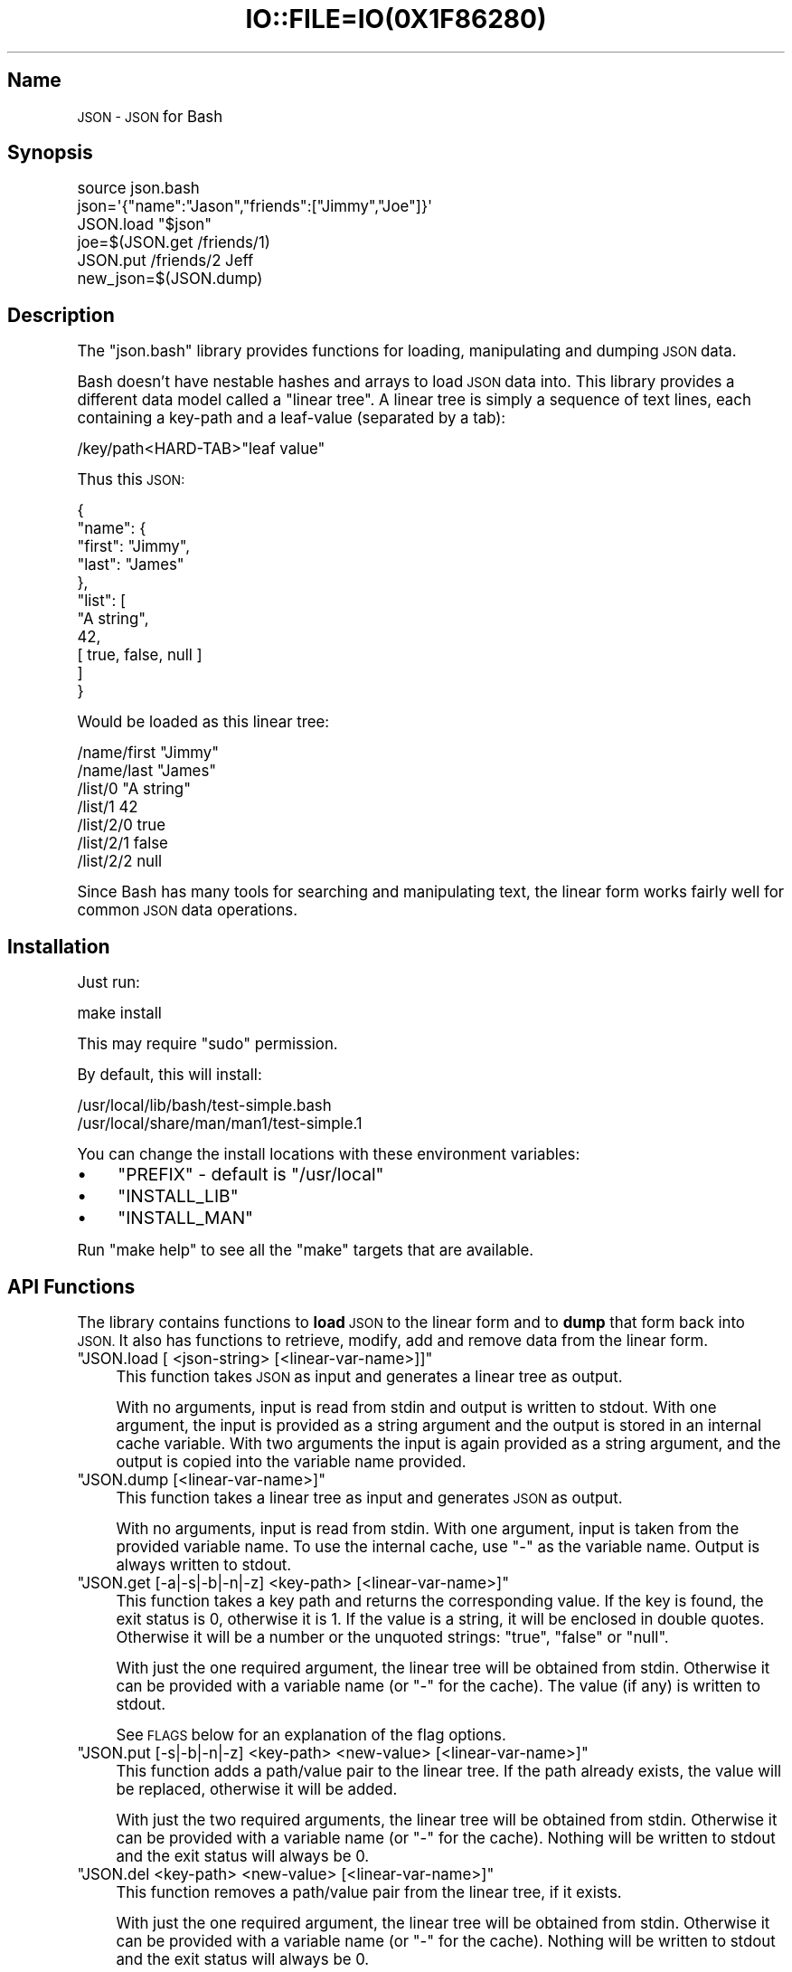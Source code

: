 .\" Automatically generated by Pod::Man 2.27 (Pod::Simple 3.28)
.\"
.\" Standard preamble:
.\" ========================================================================
.de Sp \" Vertical space (when we can't use .PP)
.if t .sp .5v
.if n .sp
..
.de Vb \" Begin verbatim text
.ft CW
.nf
.ne \\$1
..
.de Ve \" End verbatim text
.ft R
.fi
..
.\" Set up some character translations and predefined strings.  \*(-- will
.\" give an unbreakable dash, \*(PI will give pi, \*(L" will give a left
.\" double quote, and \*(R" will give a right double quote.  \*(C+ will
.\" give a nicer C++.  Capital omega is used to do unbreakable dashes and
.\" therefore won't be available.  \*(C` and \*(C' expand to `' in nroff,
.\" nothing in troff, for use with C<>.
.tr \(*W-
.ds C+ C\v'-.1v'\h'-1p'\s-2+\h'-1p'+\s0\v'.1v'\h'-1p'
.ie n \{\
.    ds -- \(*W-
.    ds PI pi
.    if (\n(.H=4u)&(1m=24u) .ds -- \(*W\h'-12u'\(*W\h'-12u'-\" diablo 10 pitch
.    if (\n(.H=4u)&(1m=20u) .ds -- \(*W\h'-12u'\(*W\h'-8u'-\"  diablo 12 pitch
.    ds L" ""
.    ds R" ""
.    ds C` ""
.    ds C' ""
'br\}
.el\{\
.    ds -- \|\(em\|
.    ds PI \(*p
.    ds L" ``
.    ds R" ''
.    ds C`
.    ds C'
'br\}
.\"
.\" Escape single quotes in literal strings from groff's Unicode transform.
.ie \n(.g .ds Aq \(aq
.el       .ds Aq '
.\"
.\" If the F register is turned on, we'll generate index entries on stderr for
.\" titles (.TH), headers (.SH), subsections (.SS), items (.Ip), and index
.\" entries marked with X<> in POD.  Of course, you'll have to process the
.\" output yourself in some meaningful fashion.
.\"
.\" Avoid warning from groff about undefined register 'F'.
.de IX
..
.nr rF 0
.if \n(.g .if rF .nr rF 1
.if (\n(rF:(\n(.g==0)) \{
.    if \nF \{
.        de IX
.        tm Index:\\$1\t\\n%\t"\\$2"
..
.        if !\nF==2 \{
.            nr % 0
.            nr F 2
.        \}
.    \}
.\}
.rr rF
.\" ========================================================================
.\"
.IX Title "IO::FILE=IO(0X1F86280) 1"
.TH IO::FILE=IO(0X1F86280) 1 "2015-01-25" "perl v5.18.1" "User Contributed Perl Documentation"
.\" For nroff, turn off justification.  Always turn off hyphenation; it makes
.\" way too many mistakes in technical documents.
.if n .ad l
.nh
.SH "Name"
.IX Header "Name"
\&\s-1JSON \- JSON\s0 for Bash
.SH "Synopsis"
.IX Header "Synopsis"
.Vb 1
\&    source json.bash
\&
\&    json=\*(Aq{"name":"Jason","friends":["Jimmy","Joe"]}\*(Aq
\&    JSON.load "$json"
\&    joe=$(JSON.get /friends/1)
\&    JSON.put /friends/2 Jeff
\&    new_json=$(JSON.dump)
.Ve
.SH "Description"
.IX Header "Description"
The \f(CW\*(C`json.bash\*(C'\fR library provides functions for loading, manipulating and dumping \s-1JSON\s0 data.
.PP
Bash doesn't have nestable hashes and arrays to load \s-1JSON\s0 data into. This library provides a different data model called a \*(L"linear tree\*(R". A linear tree is simply a sequence of text lines, each containing a key-path and a leaf-value (separated by a tab):
.PP
.Vb 1
\&    /key/path<HARD\-TAB>"leaf value"
.Ve
.PP
Thus this \s-1JSON:\s0
.PP
.Vb 11
\&    {
\&      "name": {
\&        "first": "Jimmy",
\&        "last": "James"
\&      },
\&      "list": [
\&        "A string",
\&        42,
\&        [ true, false, null ]
\&      ]
\&    }
.Ve
.PP
Would be loaded as this linear tree:
.PP
.Vb 7
\&    /name/first "Jimmy"
\&    /name/last  "James"
\&    /list/0     "A string"
\&    /list/1     42
\&    /list/2/0   true
\&    /list/2/1   false
\&    /list/2/2   null
.Ve
.PP
Since Bash has many tools for searching and manipulating text, the linear form works fairly well for common \s-1JSON\s0 data operations.
.SH "Installation"
.IX Header "Installation"
Just run:
.PP
.Vb 1
\&    make install
.Ve
.PP
This may require \f(CW\*(C`sudo\*(C'\fR permission.
.PP
By default, this will install:
.PP
.Vb 2
\&    /usr/local/lib/bash/test\-simple.bash
\&    /usr/local/share/man/man1/test\-simple.1
.Ve
.PP
You can change the install locations with these environment variables:
.IP "\(bu" 4
\&\f(CW\*(C`PREFIX\*(C'\fR \- default is \f(CW\*(C`/usr/local\*(C'\fR
.IP "\(bu" 4
\&\f(CW\*(C`INSTALL_LIB\*(C'\fR
.IP "\(bu" 4
\&\f(CW\*(C`INSTALL_MAN\*(C'\fR
.PP
Run \f(CW\*(C`make help\*(C'\fR to see all the \f(CW\*(C`make\*(C'\fR targets that are available.
.SH "API Functions"
.IX Header "API Functions"
The library contains functions to \fBload\fR \s-1JSON\s0 to the linear form and to \fBdump\fR that form back into \s-1JSON.\s0 It also has functions to retrieve, modify, add and remove data from the linear form.
.ie n .IP """JSON.load [ <json\-string> [<linear\-var\-name>]]""" 4
.el .IP "\f(CWJSON.load [ <json\-string> [<linear\-var\-name>]]\fR" 4
.IX Item "JSON.load [ <json-string> [<linear-var-name>]]"
This function takes \s-1JSON\s0 as input and generates a linear tree as output.
.Sp
With no arguments, input is read from stdin and output is written to stdout. With one argument, the input is provided as a string argument and the output is stored in an internal cache variable. With two arguments the input is again provided as a string argument, and the output is copied into the variable name provided.
.ie n .IP """JSON.dump [<linear\-var\-name>]""" 4
.el .IP "\f(CWJSON.dump [<linear\-var\-name>]\fR" 4
.IX Item "JSON.dump [<linear-var-name>]"
This function takes a linear tree as input and generates \s-1JSON\s0 as output.
.Sp
With no arguments, input is read from stdin. With one argument, input is taken from the provided variable name. To use the internal cache, use \f(CW\*(C`\-\*(C'\fR as the variable name. Output is always written to stdout.
.ie n .IP """JSON.get [\-a|\-s|\-b|\-n|\-z] <key\-path> [<linear\-var\-name>]""" 4
.el .IP "\f(CWJSON.get [\-a|\-s|\-b|\-n|\-z] <key\-path> [<linear\-var\-name>]\fR" 4
.IX Item "JSON.get [-a|-s|-b|-n|-z] <key-path> [<linear-var-name>]"
This function takes a key path and returns the corresponding value. If the key is found, the exit status is 0, otherwise it is 1. If the value is a string, it will be enclosed in double quotes. Otherwise it will be a number or the unquoted strings: \f(CW\*(C`true\*(C'\fR, \f(CW\*(C`false\*(C'\fR or \f(CW\*(C`null\*(C'\fR.
.Sp
With just the one required argument, the linear tree will be obtained from stdin. Otherwise it can be provided with a variable name (or \f(CW\*(C`\-\*(C'\fR for the cache). The value (if any) is written to stdout.
.Sp
See \s-1FLAGS\s0 below for an explanation of the flag options.
.ie n .IP """JSON.put [\-s|\-b|\-n|\-z] <key\-path> <new\-value> [<linear\-var\-name>]""" 4
.el .IP "\f(CWJSON.put [\-s|\-b|\-n|\-z] <key\-path> <new\-value> [<linear\-var\-name>]\fR" 4
.IX Item "JSON.put [-s|-b|-n|-z] <key-path> <new-value> [<linear-var-name>]"
This function adds a path/value pair to the linear tree. If the path already exists, the value will be replaced, otherwise it will be added.
.Sp
With just the two required arguments, the linear tree will be obtained from stdin. Otherwise it can be provided with a variable name (or \f(CW\*(C`\-\*(C'\fR for the cache). Nothing will be written to stdout and the exit status will always be 0.
.ie n .IP """JSON.del <key\-path> <new\-value> [<linear\-var\-name>]""" 4
.el .IP "\f(CWJSON.del <key\-path> <new\-value> [<linear\-var\-name>]\fR" 4
.IX Item "JSON.del <key-path> <new-value> [<linear-var-name>]"
This function removes a path/value pair from the linear tree, if it exists.
.Sp
With just the one required argument, the linear tree will be obtained from stdin. Otherwise it can be provided with a variable name (or \f(CW\*(C`\-\*(C'\fR for the cache). Nothing will be written to stdout and the exit status will always be 0.
.Sp
Heuristics will be used to determine what type the value is. The \-s flag indicates the value is a string, the \-n flag indicates a number,the \-b flag indicates a boolean and the \-z flag indicates a null value.
.ie n .IP """JSON.cache [<linear\-var\-name>]""" 4
.el .IP "\f(CWJSON.cache [<linear\-var\-name>]\fR" 4
.IX Item "JSON.cache [<linear-var-name>]"
Outputs the value of the internal linear tree cache string.
.Sp
With no arguments, the value is written to stdout. With one argument, the value is copied to the variable name provided.
.SH "Flags"
.IX Header "Flags"
The command flags \f(CW\*(C`\-a\*(C'\fR, \f(CW\*(C`\-s\*(C'\fR, \f(CW\*(C`\-n\*(C'\fR, \f(CW\*(C`\-b\*(C'\fR and \f(CW\*(C`\-z\*(C'\fR indicate the \fBtype\fR of value provided or expected, and they refer to Any, String, Number, Boolean and Null respectively. If the type of data doesn't look like the type indicated by the flag, the command will return with a status code of 2.
.PP
If \f(CW\*(C`\-a\*(C'\fR is used, the double quotes at each end (if any) will be removed for a \f(CW\*(C`JSON.get\*(C'\fR.
.PP
If \f(CW\*(C`\-s\*(C'\fR is used and the data is a string, the double quotes will be removed for a \f(CW\*(C`JSON.get\*(C'\fR or added for a \f(CW\*(C`JSON.put\*(C'\fR.
.PP
The \f(CW\*(C`\-n\*(C'\fR flag requires no value transformation, but it will cause the command to fail (status 2) if the value is not a number.
.PP
If \f(CW\*(C`\-b\*(C'\fR is used for a \f(CW\*(C`JSON.get\*(C'\fR, true will become 0 and false will become 1. \f(CW\*(C`JSON.put\*(C'\fR will do the reverse. This follows Bash's idea of using 0 for a successful return code.
.PP
The \f(CW\*(C`\-z\*(C'\fR flag on a \f(CW\*(C`JSON.get\*(C'\fR will turn \f(CW\*(C`null\*(C'\fR into the empty string, and for a \f(CW\*(C`JSON.put\*(C'\fR will turn any value into \f(CW\*(C`null\*(C'\fR.
.SH "Examples"
.IX Header "Examples"
.Vb 4
\&    # Load JSON to linear tree
\&    JSON.load "$(< file.json)" tree
\&    # or:
\&    tree=$(cat file.json | JSON.load)
\&
\&    # Get a value
\&    first_name=$(JSON.get /name/first tree)
\&    # or:
\&    first_name=$(echo "$tree" | JSON.get /name/first)
\&
\&    # Change a value
\&    JSON.put /name/first Jimmy tree
\&    # or:
\&    tree=(echo "$tree" | JSON.put /name/first Jimmy)
\&
\&    # Delete a value
\&    JSON.del /name/middle tree
\&    # or:
\&    tree=(echo "$tree" | JSON.del /name/middle)
\&
\&    # Dump a linear tree to JSON
\&    JSON.dump tree > new\-file.json
\&    # or:
\&    echo "$tree" | JSON.dump > new\-file.json
.Ve
.SH "Problems"
.IX Header "Problems"
This library is meant to be useful for solving common problems involving \s-1JSON.\s0 However, without the native \s-1JSON\s0 object model in Bash, it becomes problematic the further you stray from the norm.
.PP
Here is a list of known issues. Some may be addressed, some are very likely to stay out of scope:
.IP "\(bu" 4
No support for empty arrays and empty objects.
.IP "\(bu" 4
No support for key-paths that refer to objects or arrays.
.IP "\(bu" 4
No support for common array operations like \f(CW\*(C`push\*(C'\fR, \f(CW\*(C`pop\*(C'\fR, \f(CW\*(C`splice\*(C'\fR, etc.
.SH "Todo"
.IX Header "Todo"
.IP "\(bu" 4
Support object keys that:
.RS 4
.IP "\(bu" 4
Contain whitespace
.IP "\(bu" 4
Consist of all digit characters
.IP "\(bu" 4
Contain backslashes
.RE
.RS 4
.RE
.IP "\(bu" 4
Implement \s-1JSON\s0.dump
.SH "Status"
.IX Header "Status"
Please report any issues to <https://github.com/ingydotnet/json\-bash/issues>
.PP
Or find me on ingy@irc.freenode.net.
.SH "Author"
.IX Header "Author"
Written by Ingy döt Net <ingy@ingy.net>
.SH "Copyright & License"
.IX Header "Copyright & License"
Copyright 2013\-2015 Ingy döt Net
.PP
The \s-1MIT\s0 License (\s-1MIT\s0)
